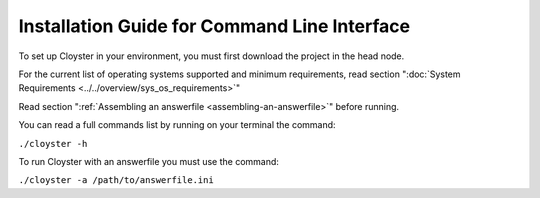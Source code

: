 .. _cli-installation:

=============================================
Installation Guide for Command Line Interface
=============================================

To set up Cloyster in your environment, you must first download the project in the head node.

For the current list of operating systems supported and minimum requirements, read section ":doc:`System Requirements <../../overview/sys_os_requirements>`"

Read section ":ref:`Assembling an answerfile <assembling-an-answerfile>`" before running.

You can read a full commands list by running on your terminal the command:

``./cloyster -h``

To run Cloyster with an answerfile you must use the command:

``./cloyster -a /path/to/answerfile.ini``


